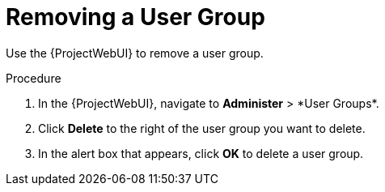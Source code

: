 [id="Removing_a_User_Group_{context}"]
= Removing a User Group

Use the {ProjectWebUI} to remove a user group.

.Procedure
. In the {ProjectWebUI}, navigate to *Administer*{nbsp}>{nbsp}*User Groups*.
. Click *Delete* to the right of the user group you want to delete.
. In the alert box that appears, click *OK* to delete a user group.
